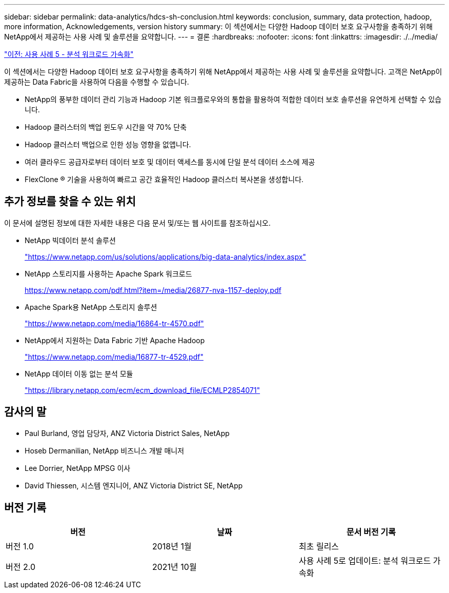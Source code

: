 ---
sidebar: sidebar 
permalink: data-analytics/hdcs-sh-conclusion.html 
keywords: conclusion, summary, data protection, hadoop, more information, Acknowledgements, version history 
summary: 이 섹션에서는 다양한 Hadoop 데이터 보호 요구사항을 충족하기 위해 NetApp에서 제공하는 사용 사례 및 솔루션을 요약합니다. 
---
= 결론
:hardbreaks:
:nofooter: 
:icons: font
:linkattrs: 
:imagesdir: ./../media/


link:hdcs-sh-use-case-5--accelerate-analytic-workloads.html["이전: 사용 사례 5 - 분석 워크로드 가속화"]

이 섹션에서는 다양한 Hadoop 데이터 보호 요구사항을 충족하기 위해 NetApp에서 제공하는 사용 사례 및 솔루션을 요약합니다. 고객은 NetApp이 제공하는 Data Fabric을 사용하여 다음을 수행할 수 있습니다.

* NetApp의 풍부한 데이터 관리 기능과 Hadoop 기본 워크플로우와의 통합을 활용하여 적합한 데이터 보호 솔루션을 유연하게 선택할 수 있습니다.
* Hadoop 클러스터의 백업 윈도우 시간을 약 70% 단축
* Hadoop 클러스터 백업으로 인한 성능 영향을 없앱니다.
* 여러 클라우드 공급자로부터 데이터 보호 및 데이터 액세스를 동시에 단일 분석 데이터 소스에 제공
* FlexClone ® 기술을 사용하여 빠르고 공간 효율적인 Hadoop 클러스터 복사본을 생성합니다.




== 추가 정보를 찾을 수 있는 위치

이 문서에 설명된 정보에 대한 자세한 내용은 다음 문서 및/또는 웹 사이트를 참조하십시오.

* NetApp 빅데이터 분석 솔루션
+
https://www.netapp.com/us/solutions/applications/big-data-analytics/index.aspx["https://www.netapp.com/us/solutions/applications/big-data-analytics/index.aspx"^]

* NetApp 스토리지를 사용하는 Apache Spark 워크로드
+
https://www.netapp.com/pdf.html?item=/media/26877-nva-1157-deploy.pdf["https://www.netapp.com/pdf.html?item=/media/26877-nva-1157-deploy.pdf"^]

* Apache Spark용 NetApp 스토리지 솔루션
+
https://www.netapp.com/media/16864-tr-4570.pdf["https://www.netapp.com/media/16864-tr-4570.pdf"^]

* NetApp에서 지원하는 Data Fabric 기반 Apache Hadoop
+
https://www.netapp.com/media/16877-tr-4529.pdf["https://www.netapp.com/media/16877-tr-4529.pdf"^]

* NetApp 데이터 이동 없는 분석 모듈
+
https://library.netapp.com/ecm/ecm_download_file/ECMLP2854071["https://library.netapp.com/ecm/ecm_download_file/ECMLP2854071"^]





== 감사의 말

* Paul Burland, 영업 담당자, ANZ Victoria District Sales, NetApp
* Hoseb Dermanilian, NetApp 비즈니스 개발 매니저
* Lee Dorrier, NetApp MPSG 이사
* David Thiessen, 시스템 엔지니어, ANZ Victoria District SE, NetApp




== 버전 기록

|===
| 버전 | 날짜 | 문서 버전 기록 


| 버전 1.0 | 2018년 1월 | 최초 릴리스 


| 버전 2.0 | 2021년 10월 | 사용 사례 5로 업데이트: 분석 워크로드 가속화 
|===